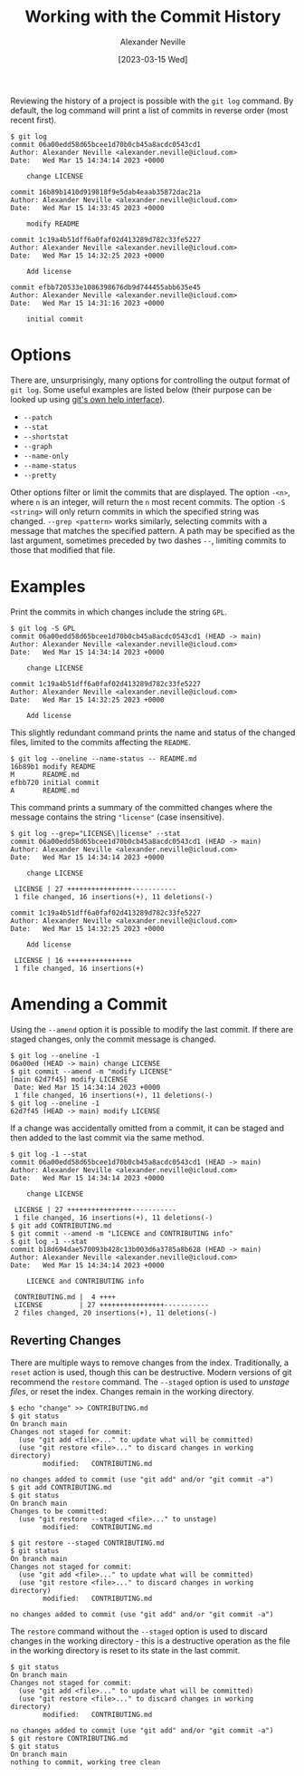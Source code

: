 #+TITLE: Working with the Commit History
#+AUTHOR: Alexander Neville
#+DATE: [2023-03-15 Wed]
#+OPTIONS: 

Reviewing the history of a project is possible with the =git log= command. By default, the log command will print a list of commits in reverse order (most recent first).

#+begin_src text
$ git log
commit 06a00edd58d65bcee1d70b0cb45a8acdc0543cd1
Author: Alexander Neville <alexander.neville@icloud.com>
Date:   Wed Mar 15 14:34:14 2023 +0000

    change LICENSE

commit 16b89b1410d919818f9e5dab4eaab35872dac21a
Author: Alexander Neville <alexander.neville@icloud.com>
Date:   Wed Mar 15 14:33:45 2023 +0000

    modify README

commit 1c19a4b51dff6a0faf02d413289d782c33fe5227
Author: Alexander Neville <alexander.neville@icloud.com>
Date:   Wed Mar 15 14:32:25 2023 +0000

    Add license

commit efbb720533e1086398676db9d744455abb635e45
Author: Alexander Neville <alexander.neville@icloud.com>
Date:   Wed Mar 15 14:31:16 2023 +0000

    initial commit
#+end_src

* Options

There are, unsurprisingly, many options for controlling the output format of =git log=. Some useful examples are listed below (their purpose can be looked up using [[file:introduction.org::*Command Line Help][git's own help interface]]).

- =--patch=
- =--stat=
- =--shortstat=
- =--graph=
- =--name-only=
- =--name-status=
- =--pretty=

Other options filter or limit the commits that are displayed. The option =-<n>=, where =n= is an integer, will return the =n= most recent commits. The option =-S <string>= will only return commits in which the specified string was changed. =--grep <pattern>= works similarly, selecting commits with a message that matches the specified pattern. A path may be specified as the last argument, sometimes preceded by two dashes =--=, limiting commits to those that modified that file.

* Examples

Print the commits in which changes include the string =GPL=.

#+begin_src text
$ git log -S GPL
commit 06a00edd58d65bcee1d70b0cb45a8acdc0543cd1 (HEAD -> main)
Author: Alexander Neville <alexander.neville@icloud.com>
Date:   Wed Mar 15 14:34:14 2023 +0000

    change LICENSE

commit 1c19a4b51dff6a0faf02d413289d782c33fe5227
Author: Alexander Neville <alexander.neville@icloud.com>
Date:   Wed Mar 15 14:32:25 2023 +0000

    Add license
#+end_src

This slightly redundant command prints the name and status of the changed files, limited to the commits affecting the =README=.

#+begin_src text
$ git log --oneline --name-status -- README.md
16b89b1 modify README
M       README.md
efbb720 initial commit
A       README.md
#+end_src

This command prints a summary of the committed changes where the message contains the string ="license"= (case insensitive).

#+begin_src text
$ git log --grep="LICENSE\|license" --stat
commit 06a00edd58d65bcee1d70b0cb45a8acdc0543cd1 (HEAD -> main)
Author: Alexander Neville <alexander.neville@icloud.com>
Date:   Wed Mar 15 14:34:14 2023 +0000

    change LICENSE

 LICENSE | 27 ++++++++++++++++-----------
 1 file changed, 16 insertions(+), 11 deletions(-)

commit 1c19a4b51dff6a0faf02d413289d782c33fe5227
Author: Alexander Neville <alexander.neville@icloud.com>
Date:   Wed Mar 15 14:32:25 2023 +0000

    Add license

 LICENSE | 16 ++++++++++++++++
 1 file changed, 16 insertions(+)
#+end_src

* Amending a Commit

Using the =--amend= option it is possible to modify the last commit. If there are staged changes, only the commit message is changed.

#+begin_src text
$ git log --oneline -1
06a00ed (HEAD -> main) change LICENSE
$ git commit --amend -m "modify LICENSE"
[main 62d7f45] modify LICENSE
 Date: Wed Mar 15 14:34:14 2023 +0000
 1 file changed, 16 insertions(+), 11 deletions(-)
$ git log --oneline -1
62d7f45 (HEAD -> main) modify LICENSE
#+end_src

If a change was accidentally omitted from a commit, it can be staged and then added to the last commit via the same method.

#+begin_src text
$ git log -1 --stat
commit 06a00edd58d65bcee1d70b0cb45a8acdc0543cd1 (HEAD -> main)
Author: Alexander Neville <alexander.neville@icloud.com>
Date:   Wed Mar 15 14:34:14 2023 +0000

    change LICENSE

 LICENSE | 27 ++++++++++++++++-----------
 1 file changed, 16 insertions(+), 11 deletions(-)
$ git add CONTRIBUTING.md
$ git commit --amend -m "LICENCE and CONTRIBUTING info"
$ git log -1 --stat
commit b18d694dae570093b428c13b003d6a3785a8b628 (HEAD -> main)
Author: Alexander Neville <alexander.neville@icloud.com>
Date:   Wed Mar 15 14:34:14 2023 +0000

    LICENCE and CONTRIBUTING info

 CONTRIBUTING.md |  4 ++++
 LICENSE         | 27 ++++++++++++++++-----------
 2 files changed, 20 insertions(+), 11 deletions(-)
#+end_src

** Reverting Changes

There are multiple ways to remove changes from the index. Traditionally, a =reset= action is used, though this can be destructive. Modern versions of git recommend the =restore= command. The =--staged= option is used to /unstage files/, or reset the index. Changes remain in the working directory.

#+begin_src text
$ echo "change" >> CONTRIBUTING.md
$ git status
On branch main
Changes not staged for commit:
  (use "git add <file>..." to update what will be committed)
  (use "git restore <file>..." to discard changes in working directory)
        modified:   CONTRIBUTING.md

no changes added to commit (use "git add" and/or "git commit -a")
$ git add CONTRIBUTING.md
$ git status
On branch main
Changes to be committed:
  (use "git restore --staged <file>..." to unstage)
        modified:   CONTRIBUTING.md

$ git restore --staged CONTRIBUTING.md
$ git status
On branch main
Changes not staged for commit:
  (use "git add <file>..." to update what will be committed)
  (use "git restore <file>..." to discard changes in working directory)
        modified:   CONTRIBUTING.md

no changes added to commit (use "git add" and/or "git commit -a")
#+end_src

The =restore= command without the =--staged= option is used to discard changes in the working directory - this is a destructive operation as the file in the working directory is reset to its state in the last commit.

#+begin_src text
$ git status
On branch main
Changes not staged for commit:
  (use "git add <file>..." to update what will be committed)
  (use "git restore <file>..." to discard changes in working directory)
        modified:   CONTRIBUTING.md

no changes added to commit (use "git add" and/or "git commit -a")
$ git restore CONTRIBUTING.md
$ git status
On branch main
nothing to commit, working tree clean
#+end_src
